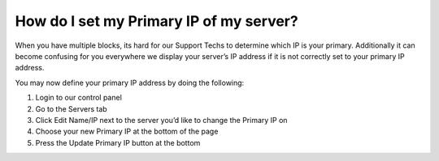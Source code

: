 How do I set my Primary IP of my server?
========================================

When you have multiple blocks, its hard for our Support Techs to determine which IP is your primary. Additionally it can become confusing for you everywhere we display your server’s IP address if it is not correctly set to your primary IP address.

You may now define your primary IP address by doing the following:

1. Login to our control panel
2. Go to the Servers tab
3. Click Edit Name/IP next to the server you’d like to change the Primary IP on
4. Choose your new Primary IP at the bottom of the page
5. Press the Update Primary IP button at the bottom
